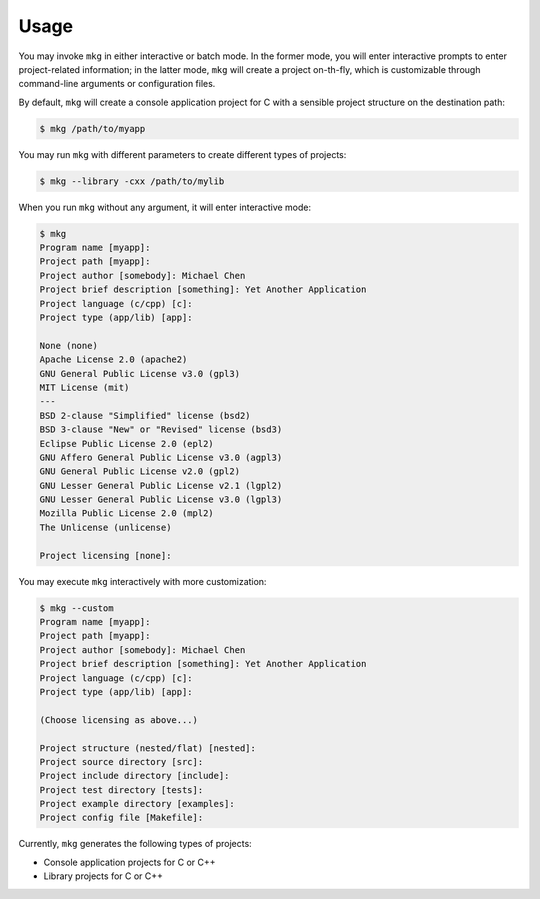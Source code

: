 =======
Usage
=======

You may invoke ``mkg`` in either interactive or batch mode. In the former mode,
you will enter interactive prompts to enter project-related information; in the
latter mode, ``mkg`` will create a project on-th-fly, which is customizable 
through command-line arguments or configuration files.

By default, ``mkg`` will create a console application project for C with a
sensible project structure on the destination path:

.. code-block:: console

   $ mkg /path/to/myapp

You may run ``mkg`` with different parameters to create different types of projects:

.. code-block:: console

   $ mkg --library -cxx /path/to/mylib

When you run ``mkg`` without any argument, it will enter interactive mode:

.. code-block:: console

   $ mkg
   Program name [myapp]:
   Project path [myapp]:
   Project author [somebody]: Michael Chen
   Project brief description [something]: Yet Another Application
   Project language (c/cpp) [c]:
   Project type (app/lib) [app]:

   None (none)
   Apache License 2.0 (apache2)
   GNU General Public License v3.0 (gpl3)
   MIT License (mit)
   ---
   BSD 2-clause "Simplified" license (bsd2)
   BSD 3-clause "New" or "Revised" license (bsd3)
   Eclipse Public License 2.0 (epl2)
   GNU Affero General Public License v3.0 (agpl3)
   GNU General Public License v2.0 (gpl2)
   GNU Lesser General Public License v2.1 (lgpl2)
   GNU Lesser General Public License v3.0 (lgpl3)
   Mozilla Public License 2.0 (mpl2)
   The Unlicense (unlicense)

   Project licensing [none]:

You may execute ``mkg`` interactively with more customization:

.. code-block:: console

   $ mkg --custom
   Program name [myapp]:
   Project path [myapp]:
   Project author [somebody]: Michael Chen
   Project brief description [something]: Yet Another Application
   Project language (c/cpp) [c]:
   Project type (app/lib) [app]:

   (Choose licensing as above...)

   Project structure (nested/flat) [nested]:
   Project source directory [src]:
   Project include directory [include]:
   Project test directory [tests]:
   Project example directory [examples]:
   Project config file [Makefile]:

Currently, ``mkg`` generates the following types of projects:

* Console application projects for C or C++
* Library projects for C or C++
